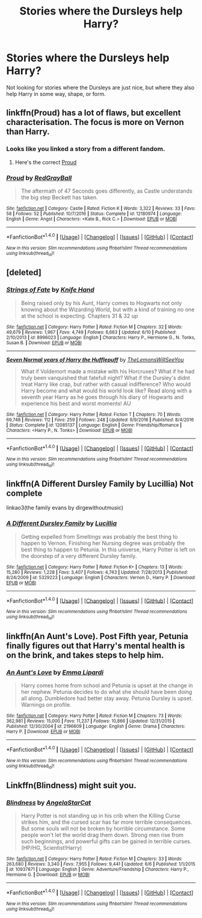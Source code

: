 #+TITLE: Stories where the Dursleys help Harry?

* Stories where the Dursleys help Harry?
:PROPERTIES:
:Score: 6
:DateUnix: 1497647227.0
:DateShort: 2017-Jun-17
:FlairText: Request
:END:
Not looking for stories where the Dursleys are just nice, but where they also help Harry in some way, shape, or form.


** linkffn(Proud) has a lot of flaws, but excellent characterisation. The focus is more on Vernon than Harry.
:PROPERTIES:
:Score: 3
:DateUnix: 1497654338.0
:DateShort: 2017-Jun-17
:END:

*** Looks like you linked a story from a different fandom.
:PROPERTIES:
:Score: 2
:DateUnix: 1497655957.0
:DateShort: 2017-Jun-17
:END:

**** Here's the correct [[https://www.fanfiction.net/s/11456392/1/Proud][Proud]]
:PROPERTIES:
:Author: Lucylouluna
:Score: 1
:DateUnix: 1497670568.0
:DateShort: 2017-Jun-17
:END:


*** [[http://www.fanfiction.net/s/12180974/1/][*/Proud/*]] by [[https://www.fanfiction.net/u/1299651/RedGrayBall][/RedGrayBall/]]

#+begin_quote
  The aftermath of 47 Seconds goes differently, as Castle understands the big step Beckett has taken.
#+end_quote

^{/Site/: [[http://www.fanfiction.net/][fanfiction.net]] *|* /Category/: Castle *|* /Rated/: Fiction K *|* /Words/: 3,322 *|* /Reviews/: 33 *|* /Favs/: 58 *|* /Follows/: 52 *|* /Published/: 10/7/2016 *|* /Status/: Complete *|* /id/: 12180974 *|* /Language/: English *|* /Genre/: Angst *|* /Characters/: <Kate B., Rick C.> *|* /Download/: [[http://www.ff2ebook.com/old/ffn-bot/index.php?id=12180974&source=ff&filetype=epub][EPUB]] or [[http://www.ff2ebook.com/old/ffn-bot/index.php?id=12180974&source=ff&filetype=mobi][MOBI]]}

--------------

*FanfictionBot*^{1.4.0} *|* [[[https://github.com/tusing/reddit-ffn-bot/wiki/Usage][Usage]]] | [[[https://github.com/tusing/reddit-ffn-bot/wiki/Changelog][Changelog]]] | [[[https://github.com/tusing/reddit-ffn-bot/issues/][Issues]]] | [[[https://github.com/tusing/reddit-ffn-bot/][GitHub]]] | [[[https://www.reddit.com/message/compose?to=tusing][Contact]]]

^{/New in this version: Slim recommendations using/ ffnbot!slim! /Thread recommendations using/ linksub(thread_id)!}
:PROPERTIES:
:Author: FanfictionBot
:Score: 1
:DateUnix: 1497654358.0
:DateShort: 2017-Jun-17
:END:


** [deleted]
:PROPERTIES:
:Score: 2
:DateUnix: 1497647851.0
:DateShort: 2017-Jun-17
:END:

*** [[http://www.fanfiction.net/s/8996023/1/][*/Strings of Fate/*]] by [[https://www.fanfiction.net/u/147648/Knife-Hand][/Knife Hand/]]

#+begin_quote
  Being raised only by his Aunt, Harry comes to Hogwarts not only knowing about the Wizarding World, but with a kind of training no one at the school is expecting. Chapters 31 & 32 up
#+end_quote

^{/Site/: [[http://www.fanfiction.net/][fanfiction.net]] *|* /Category/: Harry Potter *|* /Rated/: Fiction M *|* /Chapters/: 32 *|* /Words/: 49,679 *|* /Reviews/: 1,967 *|* /Favs/: 4,749 *|* /Follows/: 6,663 *|* /Updated/: 6/10 *|* /Published/: 2/10/2013 *|* /id/: 8996023 *|* /Language/: English *|* /Characters/: Harry P., Hermione G., N. Tonks, Susan B. *|* /Download/: [[http://www.ff2ebook.com/old/ffn-bot/index.php?id=8996023&source=ff&filetype=epub][EPUB]] or [[http://www.ff2ebook.com/old/ffn-bot/index.php?id=8996023&source=ff&filetype=mobi][MOBI]]}

--------------

[[http://www.fanfiction.net/s/12085137/1/][*/Seven Normal years of Harry the Hufflepuff/*]] by [[https://www.fanfiction.net/u/5676693/TheLemonsWillSeeYou][/TheLemonsWillSeeYou/]]

#+begin_quote
  What if Voldemort made a mistake with his Horcruxes? What if he had truly been vanquished that fatefull night? What if the Dursley's didnt treat Harry like crap, but rather with casual indifference? Who would Harry become and what would his world look like? Read along with a seventh year Harry as he goes through his diary of Hogwarts and experience his best and worst moments! AU
#+end_quote

^{/Site/: [[http://www.fanfiction.net/][fanfiction.net]] *|* /Category/: Harry Potter *|* /Rated/: Fiction T *|* /Chapters/: 70 *|* /Words/: 69,748 *|* /Reviews/: 112 *|* /Favs/: 259 *|* /Follows/: 248 *|* /Updated/: 9/9/2016 *|* /Published/: 8/4/2016 *|* /Status/: Complete *|* /id/: 12085137 *|* /Language/: English *|* /Genre/: Friendship/Romance *|* /Characters/: <Harry P., N. Tonks> *|* /Download/: [[http://www.ff2ebook.com/old/ffn-bot/index.php?id=12085137&source=ff&filetype=epub][EPUB]] or [[http://www.ff2ebook.com/old/ffn-bot/index.php?id=12085137&source=ff&filetype=mobi][MOBI]]}

--------------

*FanfictionBot*^{1.4.0} *|* [[[https://github.com/tusing/reddit-ffn-bot/wiki/Usage][Usage]]] | [[[https://github.com/tusing/reddit-ffn-bot/wiki/Changelog][Changelog]]] | [[[https://github.com/tusing/reddit-ffn-bot/issues/][Issues]]] | [[[https://github.com/tusing/reddit-ffn-bot/][GitHub]]] | [[[https://www.reddit.com/message/compose?to=tusing][Contact]]]

^{/New in this version: Slim recommendations using/ ffnbot!slim! /Thread recommendations using/ linksub(thread_id)!}
:PROPERTIES:
:Author: FanfictionBot
:Score: 2
:DateUnix: 1497647886.0
:DateShort: 2017-Jun-17
:END:


** linkffn(A Different Dursley Family by Lucillia) Not complete

linkao3(the family evans by dirgewithoutmusic)
:PROPERTIES:
:Score: 2
:DateUnix: 1497670095.0
:DateShort: 2017-Jun-17
:END:

*** [[http://www.fanfiction.net/s/5329223/1/][*/A Different Dursley Family/*]] by [[https://www.fanfiction.net/u/579283/Lucillia][/Lucillia/]]

#+begin_quote
  Getting expelled from Smeltings was probably the best thing to happen to Vernon. Finishing her Nursing degree was probably the best thing to happen to Petunia. In this universe, Harry Potter is left on the doorstep of a very different Dursley family.
#+end_quote

^{/Site/: [[http://www.fanfiction.net/][fanfiction.net]] *|* /Category/: Harry Potter *|* /Rated/: Fiction K+ *|* /Chapters/: 13 *|* /Words/: 15,280 *|* /Reviews/: 1,228 *|* /Favs/: 3,407 *|* /Follows/: 4,743 *|* /Updated/: 7/28/2013 *|* /Published/: 8/24/2009 *|* /id/: 5329223 *|* /Language/: English *|* /Characters/: Vernon D., Harry P. *|* /Download/: [[http://www.ff2ebook.com/old/ffn-bot/index.php?id=5329223&source=ff&filetype=epub][EPUB]] or [[http://www.ff2ebook.com/old/ffn-bot/index.php?id=5329223&source=ff&filetype=mobi][MOBI]]}

--------------

*FanfictionBot*^{1.4.0} *|* [[[https://github.com/tusing/reddit-ffn-bot/wiki/Usage][Usage]]] | [[[https://github.com/tusing/reddit-ffn-bot/wiki/Changelog][Changelog]]] | [[[https://github.com/tusing/reddit-ffn-bot/issues/][Issues]]] | [[[https://github.com/tusing/reddit-ffn-bot/][GitHub]]] | [[[https://www.reddit.com/message/compose?to=tusing][Contact]]]

^{/New in this version: Slim recommendations using/ ffnbot!slim! /Thread recommendations using/ linksub(thread_id)!}
:PROPERTIES:
:Author: FanfictionBot
:Score: 1
:DateUnix: 1497670124.0
:DateShort: 2017-Jun-17
:END:


** linkffn(An Aunt's Love). Post Fifth year, Petunia finally figures out that Harry's mental health is on the brink, and takes steps to help him.
:PROPERTIES:
:Author: allhailchickenfish
:Score: 1
:DateUnix: 1497663019.0
:DateShort: 2017-Jun-17
:END:

*** [[http://www.fanfiction.net/s/2196609/1/][*/An Aunt's Love/*]] by [[https://www.fanfiction.net/u/688643/Emma-Lipardi][/Emma Lipardi/]]

#+begin_quote
  Harry comes home from school and Petunia is upset at the change in her nephew. Petunia decides to do what she should have been doing all along. Dumbledore had better stay away. Petunia Dursley is upset. Warnings on profile.
#+end_quote

^{/Site/: [[http://www.fanfiction.net/][fanfiction.net]] *|* /Category/: Harry Potter *|* /Rated/: Fiction M *|* /Chapters/: 73 *|* /Words/: 362,981 *|* /Reviews/: 15,000 *|* /Favs/: 11,237 *|* /Follows/: 10,866 *|* /Updated/: 12/31/2015 *|* /Published/: 12/30/2004 *|* /id/: 2196609 *|* /Language/: English *|* /Genre/: Drama *|* /Characters/: Harry P. *|* /Download/: [[http://www.ff2ebook.com/old/ffn-bot/index.php?id=2196609&source=ff&filetype=epub][EPUB]] or [[http://www.ff2ebook.com/old/ffn-bot/index.php?id=2196609&source=ff&filetype=mobi][MOBI]]}

--------------

*FanfictionBot*^{1.4.0} *|* [[[https://github.com/tusing/reddit-ffn-bot/wiki/Usage][Usage]]] | [[[https://github.com/tusing/reddit-ffn-bot/wiki/Changelog][Changelog]]] | [[[https://github.com/tusing/reddit-ffn-bot/issues/][Issues]]] | [[[https://github.com/tusing/reddit-ffn-bot/][GitHub]]] | [[[https://www.reddit.com/message/compose?to=tusing][Contact]]]

^{/New in this version: Slim recommendations using/ ffnbot!slim! /Thread recommendations using/ linksub(thread_id)!}
:PROPERTIES:
:Author: FanfictionBot
:Score: 1
:DateUnix: 1497663039.0
:DateShort: 2017-Jun-17
:END:


** Linkffn(Blindness) might suit you.
:PROPERTIES:
:Author: rpeh
:Score: 1
:DateUnix: 1497684633.0
:DateShort: 2017-Jun-17
:END:

*** [[http://www.fanfiction.net/s/10937871/1/][*/Blindness/*]] by [[https://www.fanfiction.net/u/717542/AngelaStarCat][/AngelaStarCat/]]

#+begin_quote
  Harry Potter is not standing up in his crib when the Killing Curse strikes him, and the cursed scar has far more terrible consequences. But some souls will not be broken by horrible circumstance. Some people won't let the world drag them down. Strong men rise from such beginnings, and powerful gifts can be gained in terrible curses. (HP/HG, Scientist!Harry)
#+end_quote

^{/Site/: [[http://www.fanfiction.net/][fanfiction.net]] *|* /Category/: Harry Potter *|* /Rated/: Fiction M *|* /Chapters/: 33 *|* /Words/: 263,680 *|* /Reviews/: 3,340 *|* /Favs/: 7,955 *|* /Follows/: 9,441 *|* /Updated/: 6/6 *|* /Published/: 1/1/2015 *|* /id/: 10937871 *|* /Language/: English *|* /Genre/: Adventure/Friendship *|* /Characters/: Harry P., Hermione G. *|* /Download/: [[http://www.ff2ebook.com/old/ffn-bot/index.php?id=10937871&source=ff&filetype=epub][EPUB]] or [[http://www.ff2ebook.com/old/ffn-bot/index.php?id=10937871&source=ff&filetype=mobi][MOBI]]}

--------------

*FanfictionBot*^{1.4.0} *|* [[[https://github.com/tusing/reddit-ffn-bot/wiki/Usage][Usage]]] | [[[https://github.com/tusing/reddit-ffn-bot/wiki/Changelog][Changelog]]] | [[[https://github.com/tusing/reddit-ffn-bot/issues/][Issues]]] | [[[https://github.com/tusing/reddit-ffn-bot/][GitHub]]] | [[[https://www.reddit.com/message/compose?to=tusing][Contact]]]

^{/New in this version: Slim recommendations using/ ffnbot!slim! /Thread recommendations using/ linksub(thread_id)!}
:PROPERTIES:
:Author: FanfictionBot
:Score: 1
:DateUnix: 1497684661.0
:DateShort: 2017-Jun-17
:END:
